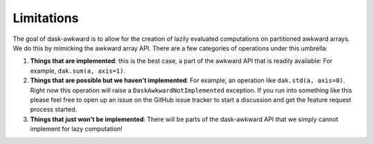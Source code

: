 Limitations
-----------

The goal of dask-awkward is to allow for the creation of lazily
evaluated computations on partitioned awkward arrays. We do this by
mimicking the awkward array API. There are a few categories of
operations under this umbrella:

1. **Things that are implemented**: this is the best case, a part of
   the awkward API that is readily available: For example,
   ``dak.sum(a, axis=1)``.

2. **Things that are possible but we haven't implemented**: For
   example, an operation like ``dak.std(a, axis=0)``. Right now this
   operation will raise a ``DaskAwkwardNotImplemented`` exception. If
   you run into something like this please feel free to open up an
   issue on the GitHub issue tracker to start a discussion and get the
   feature request process started.

3. **Things that just won't be implemented**: There will be parts of
   the dask-awkward API that we simply cannot implement for lazy
   computation!
